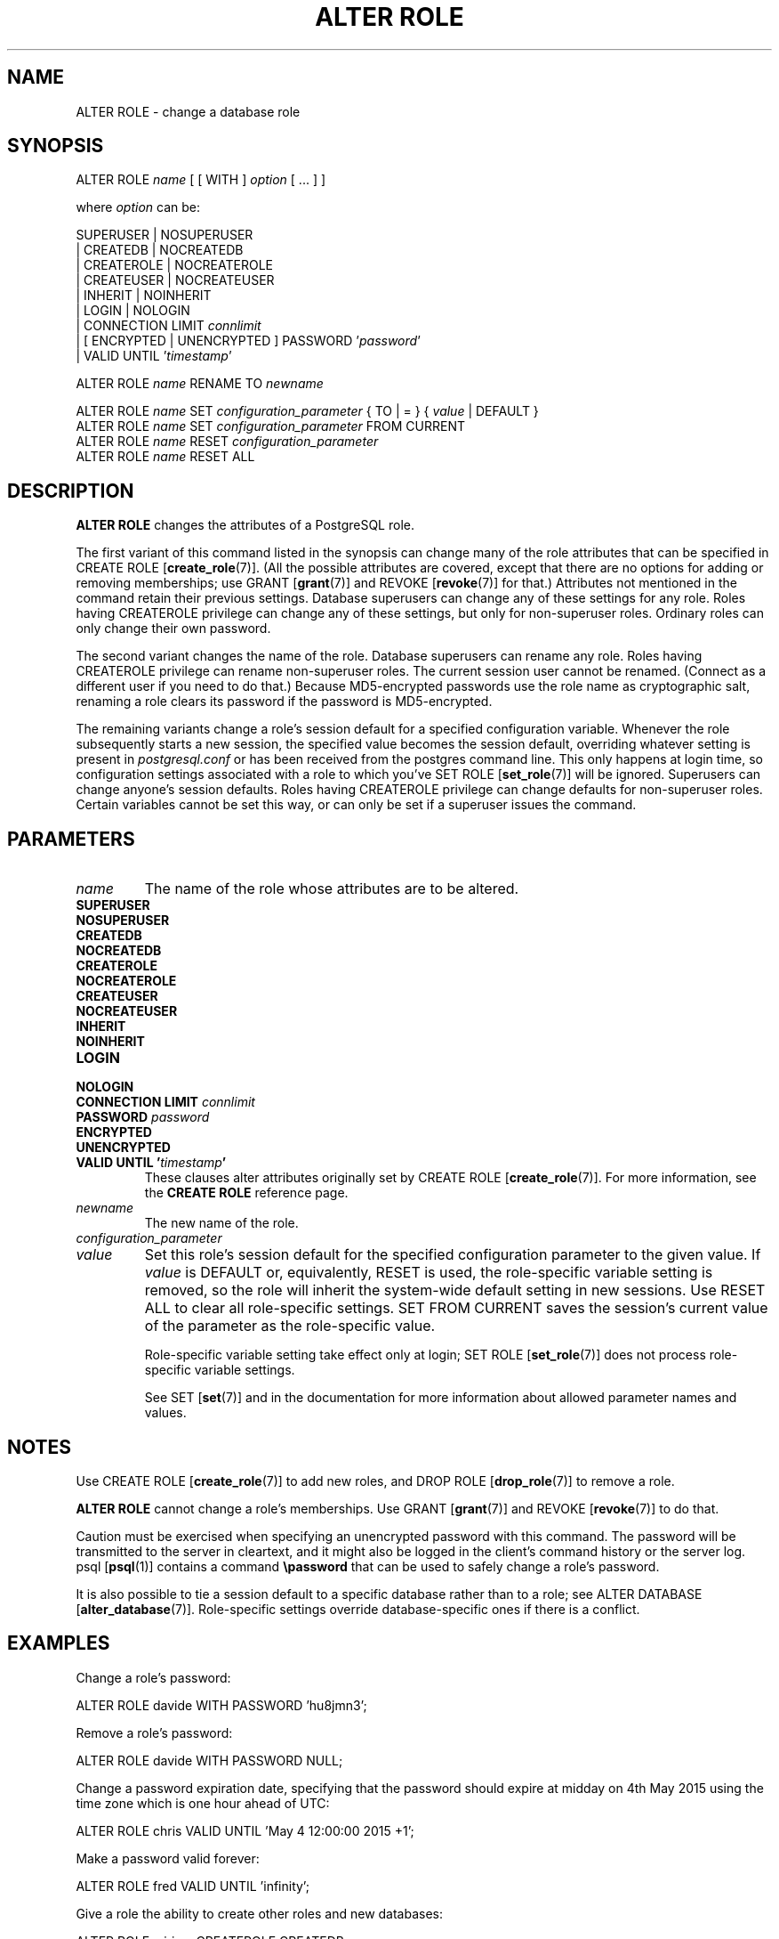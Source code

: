 .\\" auto-generated by docbook2man-spec $Revision: 1.1.1.1 $
.TH "ALTER ROLE" "7" "2009-09-03" "SQL - Language Statements" "SQL Commands"
.SH NAME
ALTER ROLE \- change a database role

.SH SYNOPSIS
.sp
.nf
ALTER ROLE \fIname\fR [ [ WITH ] \fIoption\fR [ ... ] ]

where \fIoption\fR can be:
    
      SUPERUSER | NOSUPERUSER
    | CREATEDB | NOCREATEDB
    | CREATEROLE | NOCREATEROLE
    | CREATEUSER | NOCREATEUSER
    | INHERIT | NOINHERIT
    | LOGIN | NOLOGIN
    | CONNECTION LIMIT \fIconnlimit\fR
    | [ ENCRYPTED | UNENCRYPTED ] PASSWORD '\fIpassword\fR'
    | VALID UNTIL '\fItimestamp\fR' 

ALTER ROLE \fIname\fR RENAME TO \fInewname\fR

ALTER ROLE \fIname\fR SET \fIconfiguration_parameter\fR { TO | = } { \fIvalue\fR | DEFAULT }
ALTER ROLE \fIname\fR SET \fIconfiguration_parameter\fR FROM CURRENT
ALTER ROLE \fIname\fR RESET \fIconfiguration_parameter\fR
ALTER ROLE \fIname\fR RESET ALL
.sp
.fi
.SH "DESCRIPTION"
.PP
\fBALTER ROLE\fR changes the attributes of a
PostgreSQL role.
.PP
The first variant of this command listed in the synopsis can change
many of the role attributes that can be specified in 
CREATE ROLE [\fBcreate_role\fR(7)].
(All the possible attributes are covered,
except that there are no options for adding or removing memberships; use
GRANT [\fBgrant\fR(7)] and
REVOKE [\fBrevoke\fR(7)] for that.)
Attributes not mentioned in the command retain their previous settings.
Database superusers can change any of these settings for any role.
Roles having CREATEROLE privilege can change any of these
settings, but only for non-superuser roles.
Ordinary roles can only change their own password.
.PP
The second variant changes the name of the role.
Database superusers can rename any role.
Roles having CREATEROLE privilege can rename non-superuser
roles.
The current session user cannot be renamed.
(Connect as a different user if you need to do that.)
Because MD5-encrypted passwords use the role name as
cryptographic salt, renaming a role clears its password if the
password is MD5-encrypted.
.PP
The remaining variants change a role's session default for a
specified configuration variable. Whenever the role subsequently
starts a new session, the specified value becomes the session
default, overriding whatever setting is present in
\fIpostgresql.conf\fR or has been received from the postgres
command line. This only happens at login time, so configuration
settings associated with a role to which you've SET ROLE [\fBset_role\fR(7)] will be ignored.
Superusers can change anyone's session defaults. Roles having
CREATEROLE privilege can change defaults for non-superuser
roles. Certain variables cannot be set this way, or can only be
set if a superuser issues the command.
.SH "PARAMETERS"
.TP
\fB\fIname\fB\fR
The name of the role whose attributes are to be altered.
.TP
\fBSUPERUSER\fR
.TP
\fBNOSUPERUSER\fR
.TP
\fBCREATEDB\fR
.TP
\fBNOCREATEDB\fR
.TP
\fBCREATEROLE\fR
.TP
\fBNOCREATEROLE\fR
.TP
\fBCREATEUSER\fR
.TP
\fBNOCREATEUSER\fR
.TP
\fBINHERIT\fR
.TP
\fBNOINHERIT\fR
.TP
\fBLOGIN\fR
.TP
\fBNOLOGIN\fR
.TP
\fBCONNECTION LIMIT \fIconnlimit\fB\fR
.TP
\fBPASSWORD \fIpassword\fB\fR
.TP
\fBENCRYPTED\fR
.TP
\fBUNENCRYPTED\fR
.TP
\fBVALID UNTIL '\fItimestamp\fB'\fR
These clauses alter attributes originally set by
CREATE ROLE [\fBcreate_role\fR(7)]. For more information, see the
\fBCREATE ROLE\fR reference page.
.TP
\fB\fInewname\fB\fR
The new name of the role.
.TP
\fB\fIconfiguration_parameter\fB\fR
.TP
\fB\fIvalue\fB\fR
Set this role's session default for the specified configuration
parameter to the given value. If
\fIvalue\fR is DEFAULT
or, equivalently, RESET is used, the
role-specific variable setting is removed, so the role will
inherit the system-wide default setting in new sessions. Use
RESET ALL to clear all role-specific settings.
SET FROM CURRENT saves the session's current value of
the parameter as the role-specific value.

Role-specific variable setting take effect only at login;
SET ROLE [\fBset_role\fR(7)]
does not process role-specific variable settings.

See SET [\fBset\fR(7)] and in the documentation for more information about allowed
parameter names and values.
.SH "NOTES"
.PP
Use CREATE ROLE [\fBcreate_role\fR(7)]
to add new roles, and DROP ROLE [\fBdrop_role\fR(7)] to remove a role.
.PP
\fBALTER ROLE\fR cannot change a role's memberships.
Use GRANT [\fBgrant\fR(7)] and
REVOKE [\fBrevoke\fR(7)]
to do that.
.PP
Caution must be exercised when specifying an unencrypted password
with this command. The password will be transmitted to the server
in cleartext, and it might also be logged in the client's command
history or the server log. psql [\fBpsql\fR(1)] contains a command
\fB\\password\fR that can be used to safely change a
role's password.
.PP
It is also possible to tie a
session default to a specific database rather than to a role; see
ALTER DATABASE [\fBalter_database\fR(7)].
Role-specific settings override database-specific
ones if there is a conflict.
.SH "EXAMPLES"
.PP
Change a role's password:
.sp
.nf
ALTER ROLE davide WITH PASSWORD 'hu8jmn3';
.sp
.fi
.PP
Remove a role's password:
.sp
.nf
ALTER ROLE davide WITH PASSWORD NULL;
.sp
.fi
.PP
Change a password expiration date, specifying that the password
should expire at midday on 4th May 2015 using
the time zone which is one hour ahead of UTC:
.sp
.nf
ALTER ROLE chris VALID UNTIL 'May 4 12:00:00 2015 +1';
.sp
.fi
.PP
Make a password valid forever:
.sp
.nf
ALTER ROLE fred VALID UNTIL 'infinity';
.sp
.fi
.PP
Give a role the ability to create other roles and new databases:
.sp
.nf
ALTER ROLE miriam CREATEROLE CREATEDB;
.sp
.fi
.PP
Give a role a non-default setting of the
maintenance_work_mem parameter:
.sp
.nf
ALTER ROLE worker_bee SET maintenance_work_mem = 100000;
.sp
.fi
.SH "COMPATIBILITY"
.PP
The \fBALTER ROLE\fR statement is a
PostgreSQL extension.
.SH "SEE ALSO"
CREATE ROLE [\fBcreate_role\fR(7)], DROP ROLE [\fBdrop_role\fR(7)], SET [\fBset\fR(7)]
